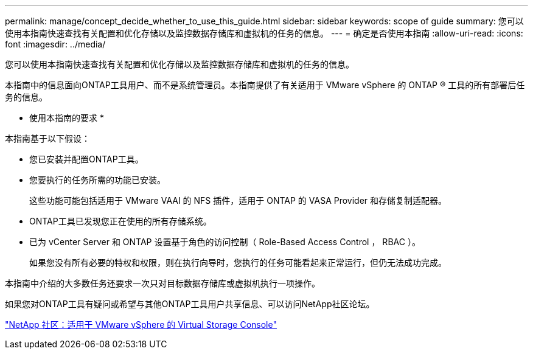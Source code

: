 ---
permalink: manage/concept_decide_whether_to_use_this_guide.html 
sidebar: sidebar 
keywords: scope of guide 
summary: 您可以使用本指南快速查找有关配置和优化存储以及监控数据存储库和虚拟机的任务的信息。 
---
= 确定是否使用本指南
:allow-uri-read: 
:icons: font
:imagesdir: ../media/


[role="lead"]
您可以使用本指南快速查找有关配置和优化存储以及监控数据存储库和虚拟机的任务的信息。

本指南中的信息面向ONTAP工具用户、而不是系统管理员。本指南提供了有关适用于 VMware vSphere 的 ONTAP ® 工具的所有部署后任务的信息。

* 使用本指南的要求 *

本指南基于以下假设：

* 您已安装并配置ONTAP工具。
* 您要执行的任务所需的功能已安装。
+
这些功能可能包括适用于 VMware VAAI 的 NFS 插件，适用于 ONTAP 的 VASA Provider 和存储复制适配器。

* ONTAP工具已发现您正在使用的所有存储系统。
* 已为 vCenter Server 和 ONTAP 设置基于角色的访问控制（ Role-Based Access Control ， RBAC ）。
+
如果您没有所有必要的特权和权限，则在执行向导时，您执行的任务可能看起来正常运行，但仍无法成功完成。



本指南中介绍的大多数任务还要求一次只对目标数据存储库或虚拟机执行一项操作。

如果您对ONTAP工具有疑问或希望与其他ONTAP工具用户共享信息、可以访问NetApp社区论坛。

https://community.netapp.com/t5/Products-and-Services/ct-p/products-and-solutions["NetApp 社区：适用于 VMware vSphere 的 Virtual Storage Console"]
